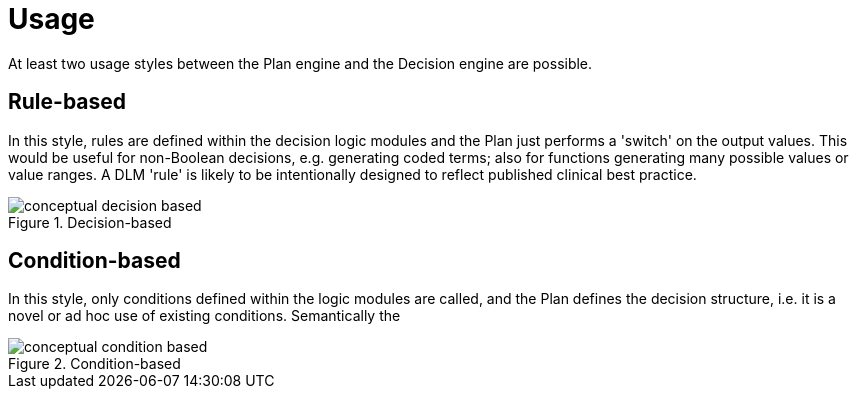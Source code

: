 = Usage

At least two usage styles between the Plan engine and the Decision engine are possible.

== Rule-based

In this style, rules are defined within the decision logic modules and the Plan just performs a 'switch' on the output values. This would be useful for non-Boolean decisions, e.g. generating coded terms; also for functions generating many possible values or value ranges. A DLM 'rule' is likely to be intentionally designed to reflect published clinical best practice.

[.text-center]
.Decision-based
image::{diagrams_uri}/conceptual_decision_based.svg[id=conceptual_decision_based, align="center"]

== Condition-based

In this style, only conditions defined within the logic modules are called, and the Plan defines the decision structure, i.e. it is a novel or ad hoc use of existing conditions. Semantically the 

[.text-center]
.Condition-based
image::{diagrams_uri}/conceptual_condition_based.svg[id=conceptual_condition_based, align="center"]

